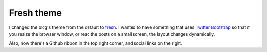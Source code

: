 Fresh theme
===========

I changed the blog's theme from the default to `fresh`_.  I wanted to have
something that uses `Twitter Bootstrap`_ so that if you resize the browser
window, or read the posts on a small screen, the layout changes dynamically.

Also, now there's a Github ribbon in the top right corner, and social links
on the right.


.. _fresh: https://github.com/jsliang/pelican-fresh/
.. _Twitter Bootstrap: http://twitter.github.io/bootstrap/
